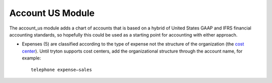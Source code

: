 Account US Module
#################

The account_us module adds a chart of accounts that is based on a hybrid of
United States GAAP and IFRS financial accounting standards, so hopefully this
could be used as a starting point for accounting with either approach.

- Expenses (5) are classified according to the type of expense not the
  structure of the organization (the `cost center
  <https://en.wikipedia.org/wiki/Cost_centre_(business)>`_). Until tryton
  supports cost centers, add the organizational structure through the account
  name, for example::
  
    telephone expense—sales
